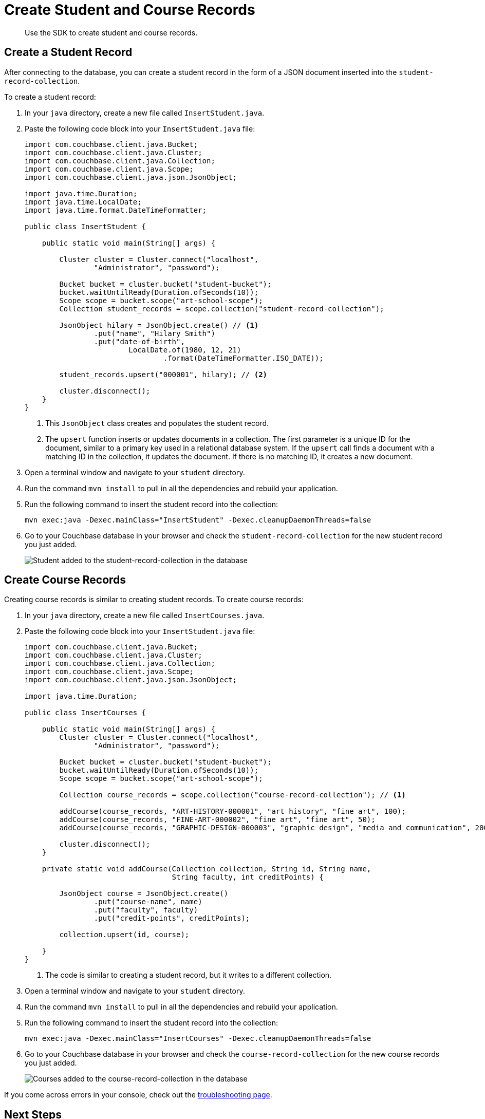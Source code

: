 = Create Student and Course Records
:description: Use the SDK to create student and course records.
:page-topic-type: tutorial
:page-pagination: full
:page-toclevels: 2
:imagesdir: ../../images
:page-aliases: creating-the-students-collection.adoc, creating-the-courses-collection.adoc

[abstract]
{description}

== Create a Student Record

After connecting to the database, you can create a student record in the form of a JSON document inserted into the `student-record-collection`.

To create a student record:

. In your `java` directory, create a new file called `InsertStudent.java`.
. Paste the following code block into your `InsertStudent.java` file:
+
[source, java]
----
import com.couchbase.client.java.Bucket;
import com.couchbase.client.java.Cluster;
import com.couchbase.client.java.Collection;
import com.couchbase.client.java.Scope;
import com.couchbase.client.java.json.JsonObject;

import java.time.Duration;
import java.time.LocalDate;
import java.time.format.DateTimeFormatter;

public class InsertStudent {

    public static void main(String[] args) {

        Cluster cluster = Cluster.connect("localhost",
                "Administrator", "password");

        Bucket bucket = cluster.bucket("student-bucket");
        bucket.waitUntilReady(Duration.ofSeconds(10));
        Scope scope = bucket.scope("art-school-scope");
        Collection student_records = scope.collection("student-record-collection");    

        JsonObject hilary = JsonObject.create() // <1>
                .put("name", "Hilary Smith")
                .put("date-of-birth",
                        LocalDate.of(1980, 12, 21)
                                .format(DateTimeFormatter.ISO_DATE));

        student_records.upsert("000001", hilary); // <2>    

        cluster.disconnect();
    }
}
----
+
<1> This `JsonObject` class creates and populates the student record.
<2> The `upsert` function inserts or updates documents in a collection.
The first parameter is a unique ID for the document, similar to a primary key used in a relational database system.
If the `upsert` call finds a document with a matching ID in the collection, it updates the document. 
If there is no matching ID, it creates a new document.
+
. Open a terminal window and navigate to your `student` directory.
. Run the command `mvn install` to pull in all the dependencies and rebuild your application.
. Run the following command to insert the student record into the collection:
+
[source, sh]
----
mvn exec:java -Dexec.mainClass="InsertStudent" -Dexec.cleanupDaemonThreads=false
----
+
. Go to your Couchbase database in your browser and check the `student-record-collection` for the new student record you just added.
+
image::new-student-record.png[alt="Student added to the student-record-collection in the database"]


== Create Course Records

Creating course records is similar to creating student records.
To create course records:

. In your `java` directory, create a new file called `InsertCourses.java`.
. Paste the following code block into your `InsertStudent.java` file:
+
[source, java]
----
import com.couchbase.client.java.Bucket;
import com.couchbase.client.java.Cluster;
import com.couchbase.client.java.Collection;
import com.couchbase.client.java.Scope;
import com.couchbase.client.java.json.JsonObject;

import java.time.Duration;

public class InsertCourses {

    public static void main(String[] args) {
        Cluster cluster = Cluster.connect("localhost",
                "Administrator", "password");

        Bucket bucket = cluster.bucket("student-bucket");
        bucket.waitUntilReady(Duration.ofSeconds(10));
        Scope scope = bucket.scope("art-school-scope");

        Collection course_records = scope.collection("course-record-collection"); // <1>    

        addCourse(course_records, "ART-HISTORY-000001", "art history", "fine art", 100);
        addCourse(course_records, "FINE-ART-000002", "fine art", "fine art", 50);
        addCourse(course_records, "GRAPHIC-DESIGN-000003", "graphic design", "media and communication", 200);

        cluster.disconnect();
    }

    private static void addCourse(Collection collection, String id, String name,
                                  String faculty, int creditPoints) {

        JsonObject course = JsonObject.create()
                .put("course-name", name)
                .put("faculty", faculty)
                .put("credit-points", creditPoints);

        collection.upsert(id, course);

    }
}
----
+
<1> The code is similar to creating a student record, but it writes to a different collection.
+
. Open a terminal window and navigate to your `student` directory.
. Run the command `mvn install` to pull in all the dependencies and rebuild your application.
. Run the following command to insert the student record into the collection:
+
[source, sh]
----
mvn exec:java -Dexec.mainClass="InsertCourses" -Dexec.cleanupDaemonThreads=false
----
+
. Go to your Couchbase database in your browser and check the `course-record-collection` for the new course records you just added.
+
image::new-course-records.png[alt="Courses added to the course-record-collection in the database"]

If you come across errors in your console, check out the xref:java-tutorial/tutorial-troubleshooting.adoc[troubleshooting page].


== Next Steps

After creating student and course records, you can xref:java-tutorial/retrieve-records.adoc[retrieve information from your database].